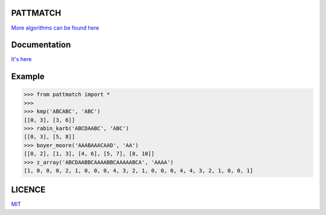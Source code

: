 PATTMATCH
---------

.. image:: https://github.com/monzita/pattmatch/blob/master/pmatch.png

`More algorithms can be found here <https://www.quora.com/What-are-the-most-common-pattern-matching-algorithms>`_

Documentation
-------------

`It's here <https://pattmatch.readthedocs.io>`_

Example
-------

>>> from pattmatch import *
>>>
>>> kmp('ABCABC', 'ABC')
[[0, 3], [3, 6]]
>>> rabin_karb('ABCDAABC', 'ABC')
[[0, 3], [5, 8]]
>>> boyer_moore('AAABAAACAAD', 'AA')
[[0, 2], [1, 3], [4, 6], [5, 7], [8, 10]]
>>> z_array('ABCDAABBCAAAABBCAAAAABCA', 'AAAA')
[1, 0, 0, 0, 2, 1, 0, 0, 0, 4, 3, 2, 1, 0, 0, 0, 4, 4, 3, 2, 1, 0, 0, 1]

LICENCE
-------

`MIT <https://github.com/monzita/pattmatch/blob/master/LICENSE>`_